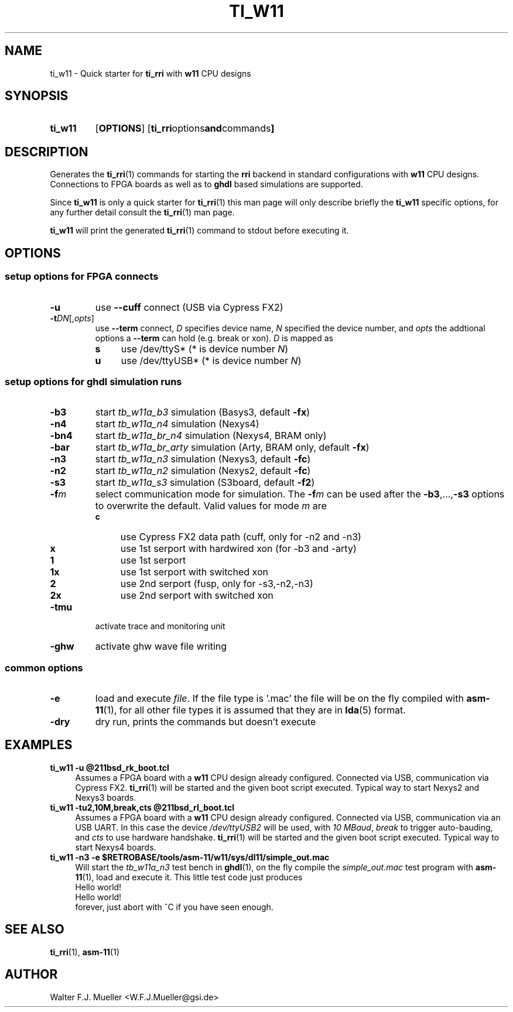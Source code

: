 .\"  -*- nroff -*-
.\"  $Id: ti_w11.1 745 2016-03-18 22:10:34Z mueller $
.\"
.\" Copyright 2013-2015 by Walter F.J. Mueller <W.F.J.Mueller@gsi.de>
.\" 
.\" ------------------------------------------------------------------
.
.TH TI_W11 1 2015-11-01 "Retro Project" "Retro Project Manual"
.\" ------------------------------------------------------------------
.SH NAME
ti_w11 \- Quick starter for \fBti_rri\fP with \fBw11\fP CPU designs
.\" ------------------------------------------------------------------
.SH SYNOPSIS
.
.SY ti_w11
.OP OPTIONS
.OP "ti_rri options and commands"
.YS
.
.\" ------------------------------------------------------------------
.SH DESCRIPTION
Generates the \fBti_rri\fP(1) commands for starting the \fBrri\fP backend
in standard configurations with \fBw11\fP CPU designs. Connections to
FPGA boards as well as to \fPghdl\fP based simulations are supported.

Since \fBti_w11\fP is only a quick starter for \fBti_rri\fP(1) this man page
will only describe briefly the \fBti_w11\fP specific options, for any further
detail consult the \fBti_rri\fP(1) man page.

\fBti_w11\fP will print the generated \fBti_rri\fP(1) command to stdout before
executing it.
.
.\" ------------------------------------------------------------------
.SH OPTIONS
.SS "setup options for FPGA connects"
.IP \fB-u\fP
use \fB\-\-cuff\fP connect (USB via Cypress FX2)
.IP \fB-t\fIDN\fR[,\fIopts\fP]
use \fB\-\-term\fP connect, \fID\fP specifies device name, \fIN\fP
specified the device number, and \fIopts\fP the addtional options
a \fB\-\-term\fP can hold (e.g. break or xon). \fID\fP is mapped as
.RS
.PD 0
.IP \fBs\fP 4
use /dev/ttyS*  (* is device number \fIN\fP)
.IP \fBu\fP 4
use /dev/ttyUSB*  (* is device number \fIN\fP)
.PD
.RE
.
.SS "setup options for ghdl simulation runs"
.PD 0
.IP \fB-b3\fP
start \fItb_w11a_b3\fP simulation (Basys3, default \fB-fx\fP)
.IP \fB-n4\fP
start \fItb_w11a_n4\fP simulation (Nexys4)
.IP \fB-bn4\fP
start \fItb_w11a_br_n4\fP simulation (Nexys4, BRAM only)
.IP \fB-bar\fP
start \fItb_w11a_br_arty\fP simulation (Arty, BRAM only, default \fB-fx\fP)
.IP \fB-n3\fP
start \fItb_w11a_n3\fP simulation (Nexys3, default \fB-fc\fP)
.IP \fB-n2\fP
start \fItb_w11a_n2\fP simulation (Nexys2, default \fB-fc\fP)
.IP \fB-s3\fP
start \fItb_w11a_s3\fP simulation (S3board, default \fB-f2\fP)
.PD
.IP \fB-f\fIm\fR
select communication mode for simulation. The \fB-f\fIm\fR can be used after
the \fB-b3\fP,...,\fB-s3\fP options to overwrite the default. Valid values 
for mode \fIm\fP are
.RS
.PD 0
.IP \fBc\fP 4
use Cypress FX2 data path (cuff, only for -n2 and -n3)
.IP \fBx\fP 4
use 1st serport with hardwired xon (for -b3 and -arty)
.IP \fB1\fP 4
use 1st serport
.IP \fB1x\fP 4
use 1st serport with switched xon
.IP \fB2\fP 4
use 2nd serport (fusp, only for -s3,-n2,-n3)
.IP \fB2x\fP 4
use 2nd serport with switched xon
.PD
.RE
.IP \fB-tmu\fP
activate trace and monitoring unit
.PD 0
.IP \fB-ghw\fP
activate ghw wave file writing
.PD
.
.SS "common options"
.IP \fB-e "\fR=\fIfile"\fR
load and execute \fIfile\fP. If the file type is '.mac' the file will
be on the fly compiled with \fBasm-11\fP(1), for all other file types
it is assumed that they are in \fBlda\fP(5) format.
.IP \fB-dry\fR
dry run, prints the commands but doesn't execute
.
.\" ------------------------------------------------------------------
.SH EXAMPLES
.IP "\fBti_w11 -u @211bsd_rk_boot.tcl\fR" 4
Assumes a FPGA board with a \fBw11\fP CPU design already configured.
Connected via USB, communication via Cypress FX2.
\fBti_rri\fP(1) will be started and the given boot script executed.
Typical way to start Nexys2 and Nexys3 boards.

.IP "\fBti_w11 -tu2,10M,break,cts @211bsd_rl_boot.tcl\fR" 4
Assumes a FPGA board with a \fBw11\fP CPU design already configured.
Connected via USB, communication via an USB UART. In this case the
device \fI/dev/ttyUSB2\fP will be used, with \fI10 MBaud\fP, \fIbreak\fP to
trigger auto-bauding, and \fIcts\fP to use hardware handshake.
\fBti_rri\fP(1) will be started and the given boot script executed.
Typical way to start Nexys4 boards.

.IP "\fBti_w11 -n3 -e $RETROBASE/tools/asm-11/w11/sys/dl11/simple_out.mac\fR"
Will start the \fItb_w11a_n3\fP test bench in \fBghdl\fP(1), on the fly 
compile the \fIsimple_out.mac\fP test program with \fBasm-11\fP(1), load 
and execute it. This little test code just produces
.EX
   Hello world!
   Hello world!
.EE
forever, just abort with ^C if you have seen enough.
.
.\" ------------------------------------------------------------------
.SH "SEE ALSO"
.BR ti_rri (1),
.BR asm-11 (1)

.\" ------------------------------------------------------------------
.SH AUTHOR
Walter F.J. Mueller <W.F.J.Mueller@gsi.de>
